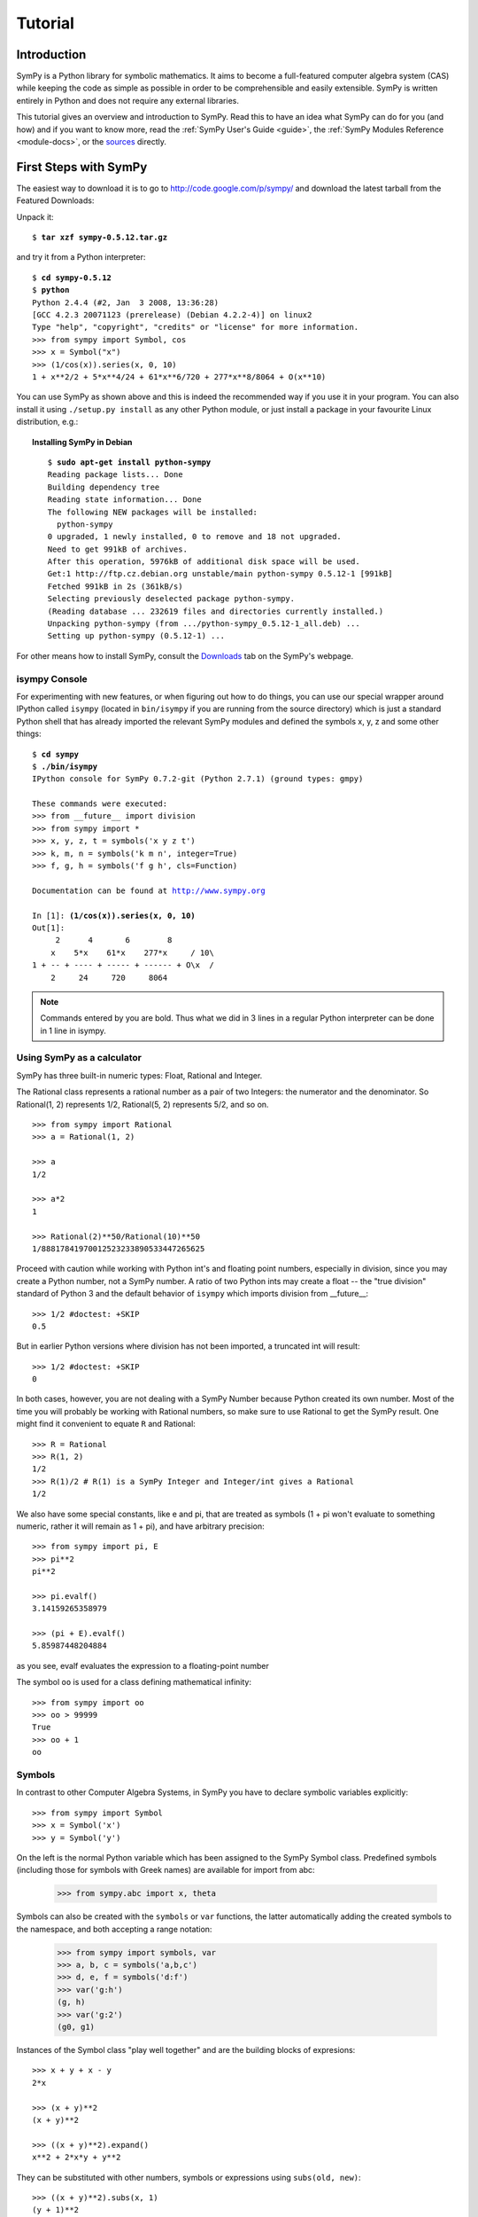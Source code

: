 .. _tutorial:

========
Tutorial
========

.. role:: input(strong)

Introduction
============

SymPy is a Python library for symbolic mathematics. It aims to become a
full-featured computer algebra system (CAS) while keeping the code as simple as
possible in order to be comprehensible and easily extensible.  SymPy is written
entirely in Python and does not require any external libraries.

This tutorial gives an overview and introduction to SymPy.
Read this to have an idea what SymPy can do for you (and how) and if you want
to know more, read the :ref:`SymPy User's Guide <guide>`, the
:ref:`SymPy Modules Reference <module-docs>`, or the
`sources <https://github.com/sympy/sympy/>`_ directly.

First Steps with SymPy
======================

The easiest way to download it is to go to
http://code.google.com/p/sympy/ and
download the latest tarball from the Featured Downloads:

.. image:: ../figures/featured-downloads.png

Unpack it:

.. parsed-literal::

    $ :input:`tar xzf sympy-0.5.12.tar.gz`

and try it from a Python interpreter:

.. parsed-literal::

    $ :input:`cd sympy-0.5.12`
    $ :input:`python`
    Python 2.4.4 (#2, Jan  3 2008, 13:36:28)
    [GCC 4.2.3 20071123 (prerelease) (Debian 4.2.2-4)] on linux2
    Type "help", "copyright", "credits" or "license" for more information.
    >>> from sympy import Symbol, cos
    >>> x = Symbol("x")
    >>> (1/cos(x)).series(x, 0, 10)
    1 + x**2/2 + 5*x**4/24 + 61*x**6/720 + 277*x**8/8064 + O(x**10)

You can use SymPy as shown above and this is indeed the recommended way if you
use it in your program. You can also install it using ``./setup.py install`` as
any other Python module, or just install a package in your favourite Linux
distribution, e.g.:

.. topic:: Installing SymPy in Debian

  .. parsed-literal::

    $ :input:`sudo apt-get install python-sympy`
    Reading package lists... Done
    Building dependency tree
    Reading state information... Done
    The following NEW packages will be installed:
      python-sympy
    0 upgraded, 1 newly installed, 0 to remove and 18 not upgraded.
    Need to get 991kB of archives.
    After this operation, 5976kB of additional disk space will be used.
    Get:1 http://ftp.cz.debian.org unstable/main python-sympy 0.5.12-1 [991kB]
    Fetched 991kB in 2s (361kB/s)
    Selecting previously deselected package python-sympy.
    (Reading database ... 232619 files and directories currently installed.)
    Unpacking python-sympy (from .../python-sympy_0.5.12-1_all.deb) ...
    Setting up python-sympy (0.5.12-1) ...


For other means how to install SymPy, consult the  Downloads_ tab on the
SymPy's webpage.

.. _Downloads: http://code.google.com/p/sympy/wiki/DownloadInstallation?tm=2


isympy Console
--------------

For experimenting with new features, or when figuring out how to do things, you
can use our special wrapper around IPython called ``isympy`` (located in
``bin/isympy`` if you are running from the source directory) which is just a
standard Python shell that has already imported the relevant SymPy modules and
defined the symbols x, y, z and some other things:

.. parsed-literal::

    $ :input:`cd sympy`
    $ :input:`./bin/isympy`
    IPython console for SymPy 0.7.2-git (Python 2.7.1) (ground types: gmpy)

    These commands were executed:
    >>> from __future__ import division
    >>> from sympy import *
    >>> x, y, z, t = symbols('x y z t')
    >>> k, m, n = symbols('k m n', integer=True)
    >>> f, g, h = symbols('f g h', cls=Function)

    Documentation can be found at http://www.sympy.org

    In [1]: :input:`(1/cos(x)).series(x, 0, 10)`
    Out[1]:
         2      4       6        8
        x    5*x    61*x    277*x     / 10\\
    1 + -- + ---- + ----- + ------ + O\\x  /
        2     24     720     8064

.. note::

    Commands entered by you are bold. Thus what we did in 3 lines in a regular
    Python interpreter can be done in 1 line in isympy.


Using SymPy as a calculator
---------------------------

SymPy has three built-in numeric types: Float, Rational and Integer.

The Rational class represents a rational number as a pair of two Integers:
the numerator and the denominator. So Rational(1, 2) represents 1/2,
Rational(5, 2) represents 5/2, and so on.

::

    >>> from sympy import Rational
    >>> a = Rational(1, 2)

    >>> a
    1/2

    >>> a*2
    1

    >>> Rational(2)**50/Rational(10)**50
    1/88817841970012523233890533447265625


Proceed with caution while working with Python int's and floating
point numbers, especially in division, since you may create a
Python number, not a SymPy number. A ratio of two Python ints may
create a float -- the "true division" standard of Python 3
and the default behavior of ``isympy`` which imports division
from __future__:

::

    >>> 1/2 #doctest: +SKIP
    0.5

But in earlier Python versions where division has not been imported, a
truncated int will result:

::

    >>> 1/2 #doctest: +SKIP
    0

In both cases, however, you are not dealing with a SymPy Number because
Python created its own number. Most of the time you will probably be
working with Rational numbers, so make sure to use Rational to get
the SymPy result. One might find it convenient to equate ``R`` and
Rational:

::

    >>> R = Rational
    >>> R(1, 2)
    1/2
    >>> R(1)/2 # R(1) is a SymPy Integer and Integer/int gives a Rational
    1/2

We also have some special constants, like e and pi, that are treated as symbols
(1 + pi won't evaluate to something numeric, rather it will remain as 1 + pi), and
have arbitrary precision:

::

    >>> from sympy import pi, E
    >>> pi**2
    pi**2

    >>> pi.evalf()
    3.14159265358979

    >>> (pi + E).evalf()
    5.85987448204884

as you see, evalf evaluates the expression to a floating-point number

The symbol ``oo`` is used for a class defining mathematical infinity:

::

    >>> from sympy import oo
    >>> oo > 99999
    True
    >>> oo + 1
    oo

Symbols
-------

In contrast to other Computer Algebra Systems, in SymPy you have to declare
symbolic variables explicitly:

::

    >>> from sympy import Symbol
    >>> x = Symbol('x')
    >>> y = Symbol('y')

On the left is the normal Python variable which has been assigned to the
SymPy Symbol class. Predefined symbols (including those for symbols with
Greek names) are available for import from abc:

    >>> from sympy.abc import x, theta

Symbols can also be created with the ``symbols`` or ``var`` functions, the
latter automatically adding the created symbols to the namespace, and both
accepting a range notation:

    >>> from sympy import symbols, var
    >>> a, b, c = symbols('a,b,c')
    >>> d, e, f = symbols('d:f')
    >>> var('g:h')
    (g, h)
    >>> var('g:2')
    (g0, g1)

Instances of the Symbol class "play well together" and are the building blocks
of expresions:

::

    >>> x + y + x - y
    2*x

    >>> (x + y)**2
    (x + y)**2

    >>> ((x + y)**2).expand()
    x**2 + 2*x*y + y**2

They can be substituted with other numbers, symbols or expressions using ``subs(old, new)``:

::

    >>> ((x + y)**2).subs(x, 1)
    (y + 1)**2

    >>> ((x + y)**2).subs(x, y)
    4*y**2

    >>> ((x + y)**2).subs(x, 1 - y)
    1

For the remainder of the tutorial, we assume that we have run:

::

    >>> from sympy import init_printing
    >>> init_printing(use_unicode=False, wrap_line=False, no_global=True)

This will make things look better when printed. See the :ref:`printing-tutorial`
section below. If you have a unicode font installed, you can pass
use_unicode=True for a slightly nicer output.

Algebra
=======

For partial fraction decomposition, use ``apart(expr, x)``:

::

    >>> from sympy import apart
    >>> from sympy.abc import x, y, z

    >>> 1/( (x + 2)*(x + 1) )
           1
    ---------------
    (x + 1)*(x + 2)

    >>> apart(1/( (x + 2)*(x + 1) ), x)
        1       1
    - ----- + -----
      x + 2   x + 1

    >>> (x + 1)/(x - 1)
    x + 1
    -----
    x - 1

    >>> apart((x + 1)/(x - 1), x)
          2
    1 + -----
        x - 1

To combine things back together, use ``together(expr, x)``:

::

    >>> from sympy import together
    >>> together(1/x + 1/y + 1/z)
    x*y + x*z + y*z
    ---------------
         x*y*z

    >>> together(apart((x + 1)/(x - 1), x), x)
    x + 1
    -----
    x - 1

    >>> together(apart(1/( (x + 2)*(x + 1) ), x), x)
           1
    ---------------
    (x + 1)*(x + 2)


.. index:: calculus

Calculus
========

.. index:: limits

Limits
------

Limits are easy to use in SymPy, they follow the syntax ``limit(function,
variable, point)``, so to compute the limit of f(x) as x -> 0, you would issue
``limit(f, x, 0)``:

::

   >>> from sympy import limit, Symbol, sin, oo
   >>> x = Symbol("x")
   >>> limit(sin(x)/x, x, 0)
   1

you can also calculate the limit at infinity:

::

   >>> limit(x, x, oo)
   oo

   >>> limit(1/x, x, oo)
   0

   >>> limit(x**x, x, 0)
   1

for some non-trivial examples on limits, you can read the test file
`test_demidovich.py
<https://github.com/sympy/sympy/blob/master/sympy/series/tests/test_demidovich.py>`_

.. index:: differentiation, diff

Differentiation
---------------

You can differentiate any SymPy expression using ``diff(func, var)``. Examples:

::

    >>> from sympy import diff, Symbol, sin, tan
    >>> x = Symbol('x')
    >>> diff(sin(x), x)
    cos(x)
    >>> diff(sin(2*x), x)
    2*cos(2*x)

    >>> diff(tan(x), x)
       2
    tan (x) + 1

You can check, that it is correct by:

::

    >>> from sympy import limit
    >>> from sympy.abc import delta
    >>> limit((tan(x + delta) - tan(x))/delta, delta, 0)
       2
    tan (x) + 1

Higher derivatives can be calculated using the ``diff(func, var, n)`` method:

::

    >>> diff(sin(2*x), x, 1)
    2*cos(2*x)

    >>> diff(sin(2*x), x, 2)
    -4*sin(2*x)

    >>> diff(sin(2*x), x, 3)
    -8*cos(2*x)


.. index::
    single: series expansion
    single: expansion; series

Series expansion
----------------

Use ``.series(var, point, order)``:

::

    >>> from sympy import Symbol, cos
    >>> x = Symbol('x')
    >>> cos(x).series(x, 0, 10)
         2    4     6      8
        x    x     x      x      / 10\
    1 - -- + -- - --- + ----- + O\x  /
        2    24   720   40320
    >>> (1/cos(x)).series(x, 0, 10)
         2      4       6        8
        x    5*x    61*x    277*x     / 10\
    1 + -- + ---- + ----- + ------ + O\x  /
        2     24     720     8064

Another simple example:

::

    >>> from sympy import Integral, pprint

    >>> y = Symbol("y")
    >>> e = 1/(x + y)
    >>> s = e.series(x, 0, 5)

    >>> print(s)
    1/y - x/y**2 + x**2/y**3 - x**3/y**4 + x**4/y**5 + O(x**5)
    >>> pprint(s)
              2    3    4
    1   x    x    x    x     / 5\
    - - -- + -- - -- + -- + O\x /
    y    2    3    4    5
        y    y    y    y





.. index:: summation

Summation
---------

Compute the summation of f with respect to the given summation variable over the given limits.

summation(f, (i, a, b)) computes the sum of f with respect to i from a to b,
i.e.,

::

                                b
                              ____
                              \   `
    summation(f, (i, a, b)) =  )    f
                              /___,
                              i = a


If it cannot compute the sum, it prints the corresponding summation formula.
Repeated sums can be computed by introducing additional limits:

::

    >>> from sympy import summation, oo, symbols, log
    >>> i, n, m = symbols('i n m', integer=True)

    >>> summation(2*i - 1, (i, 1, n))
     2
    n
    >>> summation(1/2**i, (i, 0, oo))
    2
    >>> summation(1/log(n)**n, (n, 2, oo))
      oo
     ___
     \  `
      \     -n
      /   log (n)
     /__,
    n = 2
    >>> summation(i, (i, 0, n), (n, 0, m))
          3    2
    m    m    m
    -- + -- + -
    6    2    3
    >>> from sympy.abc import x
    >>> from sympy import factorial
    >>> summation(x**n/factorial(n), (n, 0, oo))
     x
    e


.. index:: integration

Integration
-----------

SymPy has support for indefinite and definite integration of transcendental
elementary and special functions via ``integrate()`` facility, which uses
powerful extended Risch-Norman algorithm and some heuristics and pattern
matching:

::

    >>> from sympy import integrate, erf, exp, sin, log, oo, pi, sinh, symbols
    >>> x, y = symbols('x,y')

You can integrate elementary functions:

::

    >>> integrate(6*x**5, x)
     6
    x
    >>> integrate(sin(x), x)
    -cos(x)
    >>> integrate(log(x), x)
    x*log(x) - x
    >>> integrate(2*x + sinh(x), x)
     2
    x  + cosh(x)

Also special functions are handled easily:

::

    >>> integrate(exp(-x**2)*erf(x), x)
      ____    2
    \/ pi *erf (x)
    --------------
          4

It is possible to compute definite integrals:

::

    >>> integrate(x**3, (x, -1, 1))
    0
    >>> integrate(sin(x), (x, 0, pi/2))
    1
    >>> integrate(cos(x), (x, -pi/2, pi/2))
    2

Also, improper integrals are supported as well:

::

    >>> integrate(exp(-x), (x, 0, oo))
    1
    >>> integrate(log(x), (x, 0, 1))
    -1

.. index::
    single: complex numbers
    single: expansion; complex

Complex numbers
---------------

Besides the imaginary unit, I, which is imaginary, symbols can be created with
attributes (e.g. real, positive, complex, etc...) and this will affect how
they behave:

::

    >>> from sympy import Symbol, exp, I
    >>> x = Symbol("x") # a plain x with no attributes
    >>> exp(I*x).expand()
     I*x
    e
    >>> exp(I*x).expand(complex=True)
       -im(x)               -im(x)
    I*e      *sin(re(x)) + e      *cos(re(x))
    >>> x = Symbol("x", real=True)
    >>> exp(I*x).expand(complex=True)
    I*sin(x) + cos(x)

Functions
---------

**trigonometric**

::

    >>> from sympy import asin, asinh, cos, sin, sinh, symbols, I
    >>> x, y = symbols('x,y')

    >>> sin(x + y).expand(trig=True)
    sin(x)*cos(y) + sin(y)*cos(x)

    >>> cos(x + y).expand(trig=True)
    -sin(x)*sin(y) + cos(x)*cos(y)

    >>> sin(I*x)
    I*sinh(x)

    >>> sinh(I*x)
    I*sin(x)

    >>> asinh(I)
    I*pi
    ----
     2

    >>> asinh(I*x)
    I*asin(x)

    >>> sin(x).series(x, 0, 10)
         3     5     7       9
        x     x     x       x       / 10\
    x - -- + --- - ---- + ------ + O\x  /
        6    120   5040   362880

    >>> sinh(x).series(x, 0, 10)
         3     5     7       9
        x     x     x       x       / 10\
    x + -- + --- + ---- + ------ + O\x  /
        6    120   5040   362880

    >>> asin(x).series(x, 0, 10)
         3      5      7       9
        x    3*x    5*x    35*x     / 10\
    x + -- + ---- + ---- + ----- + O\x  /
        6     40    112     1152

    >>> asinh(x).series(x, 0, 10)
         3      5      7       9
        x    3*x    5*x    35*x     / 10\
    x - -- + ---- - ---- + ----- + O\x  /
        6     40    112     1152

**spherical harmonics**

::

    >>> from sympy import Ylm
    >>> from sympy.abc import theta, phi

    >>> Ylm(1, 0, theta, phi)
      ___
    \/ 3 *cos(theta)
    ----------------
            ____
        2*\/ pi

    >>> Ylm(1, 1, theta, phi)
       ___  I*phi
    -\/ 6 *e     *sin(theta)
    ------------------------
                ____
            4*\/ pi

    >>> Ylm(2, 1, theta, phi)
       ____  I*phi
    -\/ 30 *e     *sin(theta)*cos(theta)
    ------------------------------------
                      ____
                  4*\/ pi

**factorials and gamma function**

::

    >>> from sympy import factorial, gamma, Symbol
    >>> x = Symbol("x")
    >>> n = Symbol("n", integer=True)

    >>> factorial(x)
    x!

    >>> factorial(n)
    n!

    >>> gamma(x + 1).series(x, 0, 3) # i.e. factorial(x)
                          /          2     2\
                        2 |EulerGamma    pi |    / 3\
    1 - EulerGamma*x + x *|----------- + ---| + O\x /
                          \     2         12/

**zeta function**

::

    >>> from sympy import zeta
    >>> zeta(4, x)
    zeta(4, x)

    >>> zeta(4, 1)
      4
    pi
    ---
     90

    >>> zeta(4, 2)
           4
         pi
    -1 + ---
          90

    >>> zeta(4, 3)
             4
      17   pi
    - -- + ---
      16    90


**polynomials**

::

    >>> from sympy import assoc_legendre, chebyshevt, legendre, hermite
    >>> chebyshevt(2, x)
       2
    2*x  - 1

    >>> chebyshevt(4, x)
       4      2
    8*x  - 8*x  + 1

    >>> legendre(2, x)
       2
    3*x    1
    ---- - -
     2     2

    >>> legendre(8, x)
          8         6         4        2
    6435*x    3003*x    3465*x    315*x     35
    ------- - ------- + ------- - ------ + ---
      128        32        64       32     128

    >>> assoc_legendre(2, 1, x)
            __________
           /    2
    -3*x*\/  - x  + 1

    >>> assoc_legendre(2, 2, x)
         2
    - 3*x  + 3

    >>> hermite(3, x)
       3
    8*x  - 12*x

.. index:: equations; differential, diff, dsolve

Differential Equations
----------------------

In ``isympy``:

::

    >>> from sympy import Function, Symbol, dsolve
    >>> f = Function('f')
    >>> x = Symbol('x')
    >>> f(x).diff(x, x) + f(x)
            2
           d
    f(x) + ---(f(x))
             2
           dx

    >>> dsolve(f(x).diff(x, x) + f(x), f(x))
    f(x) = C1*sin(x) + C2*cos(x)

.. index:: equations; algebraic, solve

Algebraic equations
-------------------

In ``isympy``:

::

    >>> from sympy import solve, symbols
    >>> x, y = symbols('x,y')
    >>> solve(x**4 - 1, x)
    [-1, 1, -I, I]

    >>> solve([x + 5*y - 2, -3*x + 6*y - 15], [x, y])
    {x: -3, y: 1}

.. index:: linear algebra

Linear Algebra
==============

.. index:: Matrix

Matrices
--------

Matrices are created as instances from the Matrix class:

::

    >>> from sympy import Matrix, Symbol
    >>> Matrix([[1, 0], [0, 1]])
    [1  0]
    [    ]
    [0  1]

They can also contain symbols:

::

    >>> x = Symbol('x')
    >>> y = Symbol('y')
    >>> A = Matrix([[1, x], [y, 1]])
    >>> A
    [1  x]
    [    ]
    [y  1]

    >>> A**2
    [x*y + 1    2*x  ]
    [                ]
    [  2*y    x*y + 1]

For more about Matrices, see the Linear Algebra tutorial.

.. index:: pattern matching, match, Wild, WildFunction

Pattern matching
================

Use the ``.match()`` method, along with the ``Wild`` class, to perform pattern
matching on expressions. The method will return a dictionary with the required
substitutions, as follows:

::

    >>> from sympy import Symbol, Wild
    >>> x = Symbol('x')
    >>> p = Wild('p')
    >>> (5*x**2).match(p*x**2)
    {p: 5}

    >>> q = Wild('q')
    >>> (x**2).match(p*x**q)
    {p: 1, q: 2}

If the match is unsuccessful, it returns ``None``:

::

    >>> print (x + 1).match(p**x)
    None

One can also use the exclude parameter of the ``Wild`` class to ensure that
certain things do not show up in the result:

::

    >>> p = Wild('p', exclude=[1, x])
    >>> print (x + 1).match(x + p) # 1 is excluded
    None
    >>> print (x + 1).match(p + 1) # x is excluded
    None
    >>> print (x + 1).match(x + 2 + p) # -1 is not excluded
    {p_: -1}

.. _printing-tutorial:

Printing
========

There are many ways to print expressions.

**Standard**

This is what ``str(expression)`` returns and it looks like this:

    >>> from sympy import Integral
    >>> from sympy.abc import x
    >>> print x**2
    x**2
    >>> print 1/x
    1/x
    >>> print Integral(x**2, x)
    Integral(x**2, x)

**Pretty printing**

Nice ascii-art printing is produced by the ``pprint`` function:

    >>> from sympy import Integral, pprint
    >>> from sympy.abc import x
    >>> pprint(x**2)
     2
    x
    >>> pprint(1/x)
    1
    -
    x
    >>> pprint(Integral(x**2, x))
      /
     |
     |  2
     | x  dx
     |
    /

If you have a unicode font installed, the ``pprint`` function will use it by
default. You can override this using the ``use_unicode`` option.:

    >>> pprint(Integral(x**2, x), use_unicode=True)
    ⌠
    ⎮  2
    ⎮ x  dx
    ⌡

See also the wiki `Pretty Printing
<https://github.com/sympy/sympy/wiki/Pretty-Printing>`_ for more examples of a nice
unicode printing.

Tip: To make pretty printing the default in the Python interpreter, use:

::

    $ python
    Python 2.5.2 (r252:60911, Jun 25 2008, 17:58:32)
    [GCC 4.3.1] on linux2
    Type "help", "copyright", "credits" or "license" for more information.
    >>> from sympy import init_printing, var, Integral
    >>> init_printing(use_unicode=False, wrap_line=False, no_global=True)
    >>> var("x")
    x
    >>> x**3/3
     3
    x
    --
    3
    >>> Integral(x**2, x) #doctest: +NORMALIZE_WHITESPACE
      /
     |
     |  2
     | x  dx
     |
    /

**Python printing**

::

    >>> from sympy.printing.python import python
    >>> from sympy import Integral
    >>> from sympy.abc import x
    >>> print python(x**2)
    x = Symbol('x')
    e = x**2
    >>> print python(1/x)
    x = Symbol('x')
    e = 1/x
    >>> print python(Integral(x**2, x))
    x = Symbol('x')
    e = Integral(x**2, x)


**LaTeX printing**

::

    >>> from sympy import Integral, latex
    >>> from sympy.abc import x
    >>> latex(x**2)
    x^{2}
    >>> latex(x**2, mode='inline')
    $x^{2}$
    >>> latex(x**2, mode='equation')
    \begin{equation}x^{2}\end{equation}
    >>> latex(x**2, mode='equation*')
    \begin{equation*}x^{2}\end{equation*}
    >>> latex(1/x)
    \frac{1}{x}
    >>> latex(Integral(x**2, x))
    \int x^{2}\, dx

**MathML**

::

    >>> from sympy.printing.mathml import mathml
    >>> from sympy import Integral, latex
    >>> from sympy.abc import x
    >>> print mathml(x**2)
    <apply><power/><ci>x</ci><cn>2</cn></apply>
    >>> print mathml(1/x)
    <apply><power/><ci>x</ci><cn>-1</cn></apply>

**Pyglet**

::

    >>> from sympy import Integral, preview
    >>> from sympy.abc import x
    >>> preview(Integral(x**2, x)) #doctest:+SKIP

If pyglet is installed, a pyglet window will open containing the LaTeX
rendered expression:

.. image:: ../pics/pngview1.png

Notes
-----

``isympy`` calls ``pprint`` automatically, so that's why you see pretty
printing by default.

Note that there is also a printing module available, ``sympy.printing``.  Other
printing methods available through this module are:

* ``pretty(expr)``, ``pretty_print(expr)``, ``pprint(expr)``: Return or print, respectively, a pretty representation of ``expr``. This is the same as the second level of representation described above.

* ``latex(expr)``, ``print_latex(expr)``: Return or print, respectively, a `LaTeX <http://www.latex-project.org/>`_  representation of ``expr``

* ``mathml(expr)``, ``print_mathml(expr)``: Return or print, respectively, a `MathML <http://www.w3.org/Math/>`_ representation of ``expr``.

* ``print_gtk(expr)``: Print ``expr`` to `Gtkmathview <http://helm.cs.unibo.it/mml-widget/>`_, a GTK widget that displays MathML code. The `Gtkmathview <http://helm.cs.unibo.it/mml-widget/>`_ program is required.

Further documentation
=====================

Now it's time to learn more about SymPy. Go through the
:ref:`SymPy User's Guide <guide>` and
:ref:`SymPy Modules Reference <module-docs>`.

Be sure to also browse our public `wiki.sympy.org <http://wiki.sympy.org/>`_,
that contains a lot of useful examples, tutorials, cookbooks that we and our
users contributed, and feel free to edit it.

.. only:: html or gettext

    Translations
    ------------

    This tutorial is also available in other languages:

.. only:: html

        - `Български <tutorial.bg.html>`_
        - `Česky <tutorial.cs.html>`_
        - `Deutsch <tutorial.de.html>`_
        - `English <tutorial.en.html>`_
        - `Français <tutorial.fr.html>`_
        - `Polski <tutorial.pl.html>`_
        - `Русский <tutorial.ru.html>`_
        - `Српски <tutorial.sr.html>`_
        - `中文 <tutorial.zh.html>`_
